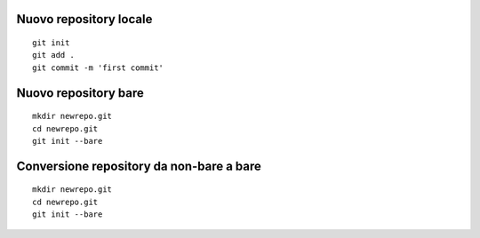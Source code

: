 Nuovo repository locale
-----------------------

::

  git init
  git add .
  git commit -m 'first commit'

Nuovo repository bare
---------------------

::

  mkdir newrepo.git
  cd newrepo.git
  git init --bare

Conversione repository da non-bare a bare
-----------------------------------------

::

  mkdir newrepo.git
  cd newrepo.git
  git init --bare






